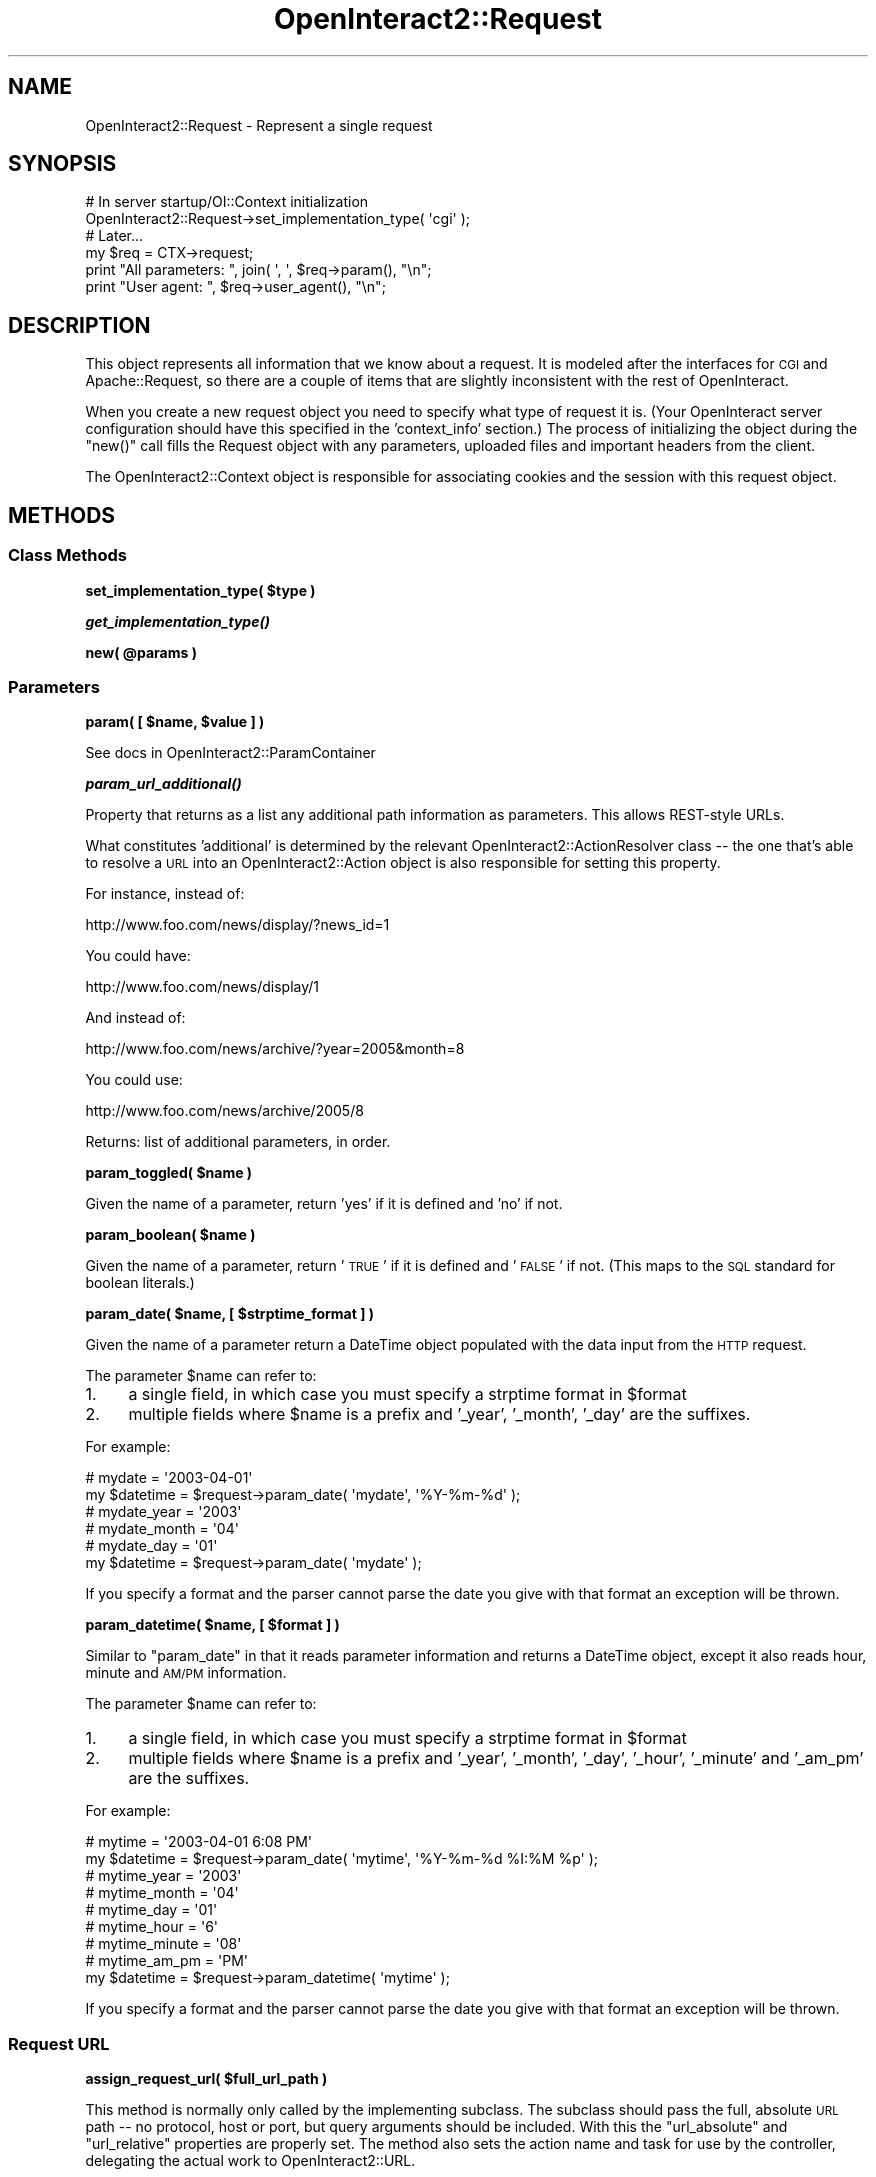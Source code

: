 .\" Automatically generated by Pod::Man 2.1801 (Pod::Simple 3.05)
.\"
.\" Standard preamble:
.\" ========================================================================
.de Sp \" Vertical space (when we can't use .PP)
.if t .sp .5v
.if n .sp
..
.de Vb \" Begin verbatim text
.ft CW
.nf
.ne \\$1
..
.de Ve \" End verbatim text
.ft R
.fi
..
.\" Set up some character translations and predefined strings.  \*(-- will
.\" give an unbreakable dash, \*(PI will give pi, \*(L" will give a left
.\" double quote, and \*(R" will give a right double quote.  \*(C+ will
.\" give a nicer C++.  Capital omega is used to do unbreakable dashes and
.\" therefore won't be available.  \*(C` and \*(C' expand to `' in nroff,
.\" nothing in troff, for use with C<>.
.tr \(*W-
.ds C+ C\v'-.1v'\h'-1p'\s-2+\h'-1p'+\s0\v'.1v'\h'-1p'
.ie n \{\
.    ds -- \(*W-
.    ds PI pi
.    if (\n(.H=4u)&(1m=24u) .ds -- \(*W\h'-12u'\(*W\h'-12u'-\" diablo 10 pitch
.    if (\n(.H=4u)&(1m=20u) .ds -- \(*W\h'-12u'\(*W\h'-8u'-\"  diablo 12 pitch
.    ds L" ""
.    ds R" ""
.    ds C` ""
.    ds C' ""
'br\}
.el\{\
.    ds -- \|\(em\|
.    ds PI \(*p
.    ds L" ``
.    ds R" ''
'br\}
.\"
.\" Escape single quotes in literal strings from groff's Unicode transform.
.ie \n(.g .ds Aq \(aq
.el       .ds Aq '
.\"
.\" If the F register is turned on, we'll generate index entries on stderr for
.\" titles (.TH), headers (.SH), subsections (.SS), items (.Ip), and index
.\" entries marked with X<> in POD.  Of course, you'll have to process the
.\" output yourself in some meaningful fashion.
.ie \nF \{\
.    de IX
.    tm Index:\\$1\t\\n%\t"\\$2"
..
.    nr % 0
.    rr F
.\}
.el \{\
.    de IX
..
.\}
.\"
.\" Accent mark definitions (@(#)ms.acc 1.5 88/02/08 SMI; from UCB 4.2).
.\" Fear.  Run.  Save yourself.  No user-serviceable parts.
.    \" fudge factors for nroff and troff
.if n \{\
.    ds #H 0
.    ds #V .8m
.    ds #F .3m
.    ds #[ \f1
.    ds #] \fP
.\}
.if t \{\
.    ds #H ((1u-(\\\\n(.fu%2u))*.13m)
.    ds #V .6m
.    ds #F 0
.    ds #[ \&
.    ds #] \&
.\}
.    \" simple accents for nroff and troff
.if n \{\
.    ds ' \&
.    ds ` \&
.    ds ^ \&
.    ds , \&
.    ds ~ ~
.    ds /
.\}
.if t \{\
.    ds ' \\k:\h'-(\\n(.wu*8/10-\*(#H)'\'\h"|\\n:u"
.    ds ` \\k:\h'-(\\n(.wu*8/10-\*(#H)'\`\h'|\\n:u'
.    ds ^ \\k:\h'-(\\n(.wu*10/11-\*(#H)'^\h'|\\n:u'
.    ds , \\k:\h'-(\\n(.wu*8/10)',\h'|\\n:u'
.    ds ~ \\k:\h'-(\\n(.wu-\*(#H-.1m)'~\h'|\\n:u'
.    ds / \\k:\h'-(\\n(.wu*8/10-\*(#H)'\z\(sl\h'|\\n:u'
.\}
.    \" troff and (daisy-wheel) nroff accents
.ds : \\k:\h'-(\\n(.wu*8/10-\*(#H+.1m+\*(#F)'\v'-\*(#V'\z.\h'.2m+\*(#F'.\h'|\\n:u'\v'\*(#V'
.ds 8 \h'\*(#H'\(*b\h'-\*(#H'
.ds o \\k:\h'-(\\n(.wu+\w'\(de'u-\*(#H)/2u'\v'-.3n'\*(#[\z\(de\v'.3n'\h'|\\n:u'\*(#]
.ds d- \h'\*(#H'\(pd\h'-\w'~'u'\v'-.25m'\f2\(hy\fP\v'.25m'\h'-\*(#H'
.ds D- D\\k:\h'-\w'D'u'\v'-.11m'\z\(hy\v'.11m'\h'|\\n:u'
.ds th \*(#[\v'.3m'\s+1I\s-1\v'-.3m'\h'-(\w'I'u*2/3)'\s-1o\s+1\*(#]
.ds Th \*(#[\s+2I\s-2\h'-\w'I'u*3/5'\v'-.3m'o\v'.3m'\*(#]
.ds ae a\h'-(\w'a'u*4/10)'e
.ds Ae A\h'-(\w'A'u*4/10)'E
.    \" corrections for vroff
.if v .ds ~ \\k:\h'-(\\n(.wu*9/10-\*(#H)'\s-2\u~\d\s+2\h'|\\n:u'
.if v .ds ^ \\k:\h'-(\\n(.wu*10/11-\*(#H)'\v'-.4m'^\v'.4m'\h'|\\n:u'
.    \" for low resolution devices (crt and lpr)
.if \n(.H>23 .if \n(.V>19 \
\{\
.    ds : e
.    ds 8 ss
.    ds o a
.    ds d- d\h'-1'\(ga
.    ds D- D\h'-1'\(hy
.    ds th \o'bp'
.    ds Th \o'LP'
.    ds ae ae
.    ds Ae AE
.\}
.rm #[ #] #H #V #F C
.\" ========================================================================
.\"
.IX Title "OpenInteract2::Request 3"
.TH OpenInteract2::Request 3 "2010-06-17" "perl v5.10.0" "User Contributed Perl Documentation"
.\" For nroff, turn off justification.  Always turn off hyphenation; it makes
.\" way too many mistakes in technical documents.
.if n .ad l
.nh
.SH "NAME"
OpenInteract2::Request \- Represent a single request
.SH "SYNOPSIS"
.IX Header "SYNOPSIS"
.Vb 1
\& # In server startup/OI::Context initialization
\&  
\& OpenInteract2::Request\->set_implementation_type( \*(Aqcgi\*(Aq );
\& 
\& # Later...
\& 
\& my $req = CTX\->request;
\& print "All parameters: ", join( \*(Aq, \*(Aq, $req\->param(), "\en";
\& print "User agent: ", $req\->user_agent(), "\en";
.Ve
.SH "DESCRIPTION"
.IX Header "DESCRIPTION"
This object represents all information that we know about a
request. It is modeled after the interfaces for \s-1CGI\s0 and
Apache::Request, so there are a couple of items
that are slightly inconsistent with the rest of OpenInteract.
.PP
When you create a new request object you need to specify what type of
request it is. (Your OpenInteract server configuration should have
this specified in the 'context_info' section.) The process of
initializing the object during the \f(CW\*(C`new()\*(C'\fR call fills the Request
object with any parameters, uploaded files and important headers from
the client.
.PP
The OpenInteract2::Context object is
responsible for associating cookies and the session with this request
object.
.SH "METHODS"
.IX Header "METHODS"
.SS "Class Methods"
.IX Subsection "Class Methods"
\&\fBset_implementation_type( \f(CB$type\fB )\fR
.PP
\&\fB\f(BIget_implementation_type()\fB\fR
.PP
\&\fBnew( \f(CB@params\fB )\fR
.SS "Parameters"
.IX Subsection "Parameters"
\&\fBparam( [ \f(CB$name\fB, \f(CB$value\fB ] )\fR
.PP
See docs in OpenInteract2::ParamContainer
.PP
\&\fB\f(BIparam_url_additional()\fB\fR
.PP
Property that returns as a list any additional path information as
parameters. This allows REST-style URLs.
.PP
What constitutes 'additional' is determined by the relevant
OpenInteract2::ActionResolver class \*(-- the one that's able to
resolve a \s-1URL\s0 into an OpenInteract2::Action object is also
responsible for setting this property.
.PP
For instance, instead of:
.PP
.Vb 1
\&  http://www.foo.com/news/display/?news_id=1
.Ve
.PP
You could have:
.PP
.Vb 1
\& http://www.foo.com/news/display/1
.Ve
.PP
And instead of:
.PP
.Vb 1
\& http://www.foo.com/news/archive/?year=2005&month=8
.Ve
.PP
You could use:
.PP
.Vb 1
\& http://www.foo.com/news/archive/2005/8
.Ve
.PP
Returns: list of additional parameters, in order.
.PP
\&\fBparam_toggled( \f(CB$name\fB )\fR
.PP
Given the name of a parameter, return 'yes' if it is defined and 'no'
if not.
.PP
\&\fBparam_boolean( \f(CB$name\fB )\fR
.PP
Given the name of a parameter, return '\s-1TRUE\s0' if it is defined and
\&'\s-1FALSE\s0' if not. (This maps to the \s-1SQL\s0 standard for boolean literals.)
.PP
\&\fBparam_date( \f(CB$name\fB, [ \f(CB$strptime_format\fB ]  )\fR
.PP
Given the name of a parameter return a DateTime object
populated with the data input from the \s-1HTTP\s0 request.
.PP
The parameter \f(CW$name\fR can refer to:
.IP "1." 4
a single field, in which case you must specify a strptime format in
\&\f(CW$format\fR
.IP "2." 4
multiple fields where \f(CW$name\fR is a prefix and '_year', '_month',
\&'_day' are the suffixes.
.PP
For example:
.PP
.Vb 2
\& # mydate = \*(Aq2003\-04\-01\*(Aq
\& my $datetime = $request\->param_date( \*(Aqmydate\*(Aq, \*(Aq%Y\-%m\-%d\*(Aq );
\& 
\& # mydate_year  = \*(Aq2003\*(Aq
\& # mydate_month = \*(Aq04\*(Aq
\& # mydate_day   = \*(Aq01\*(Aq
\& my $datetime = $request\->param_date( \*(Aqmydate\*(Aq );
.Ve
.PP
If you specify a format and the parser cannot parse the date you give
with that format an exception will be thrown.
.PP
\&\fBparam_datetime( \f(CB$name\fB, [ \f(CB$format\fB ] )\fR
.PP
Similar to \f(CW\*(C`param_date\*(C'\fR in that it reads parameter information and
returns a DateTime object, except it also reads hour,
minute and \s-1AM/PM\s0 information.
.PP
The parameter \f(CW$name\fR can refer to:
.IP "1." 4
a single field, in which case you must specify a strptime format in
\&\f(CW$format\fR
.IP "2." 4
multiple fields where \f(CW$name\fR is a prefix and '_year', '_month',
\&'_day', '_hour', '_minute' and '_am_pm' are the suffixes.
.PP
For example:
.PP
.Vb 2
\& # mytime = \*(Aq2003\-04\-01 6:08 PM\*(Aq
\& my $datetime = $request\->param_date( \*(Aqmytime\*(Aq, \*(Aq%Y\-%m\-%d %I:%M %p\*(Aq );
\& 
\& # mytime_year   = \*(Aq2003\*(Aq
\& # mytime_month  = \*(Aq04\*(Aq
\& # mytime_day    = \*(Aq01\*(Aq
\& # mytime_hour   = \*(Aq6\*(Aq
\& # mytime_minute = \*(Aq08\*(Aq
\& # mytime_am_pm  = \*(AqPM\*(Aq
\& my $datetime = $request\->param_datetime( \*(Aqmytime\*(Aq );
.Ve
.PP
If you specify a format and the parser cannot parse the date you give
with that format an exception will be thrown.
.SS "Request \s-1URL\s0"
.IX Subsection "Request URL"
\&\fBassign_request_url( \f(CB$full_url_path\fB )\fR
.PP
This method is normally only called by the implementing subclass. The
subclass should pass the full, absolute \s-1URL\s0 path \*(-- no protocol, host
or port, but query arguments should be included. With this the
\&\f(CW\*(C`url_absolute\*(C'\fR and \f(CW\*(C`url_relative\*(C'\fR properties are properly set. The
method also sets the action name and task for use by the controller,
delegating the actual work to OpenInteract2::URL.
.PP
If you want to do any behind-the-scenes redirection before the
OpenInteract2::Controller is
instantiated, you can pass a path to this and the correct action will
be processed. For instance, you can configure your site to force users
to login so no matter what \s-1URL\s0 is requested by a user who is not
logged in they will always get your login page. This is done in the
OpenInteract2::Auth class \*(-- if the user is not
logged in it assigns a new request \s-1URL\s0 which changes the action
processed by the controller.
.SS "Incoming Cookies"
.IX Subsection "Incoming Cookies"
\&\fBcookie( [ \f(CB$name\fB, \f(CB$value\fB ] )\fR
.PP
With no arguments it returns a list \*(-- not an arrayref! \*(-- of cookie
names the client passed in.
.PP
If you pass in \f(CW$name\fR by itself you get the value associated with
the cookie. This is a simple scalar value associated with the name,
not a CGI::Cookie object.
.PP
If you pass in a \f(CW$value\fR along with \f(CW$name\fR then it is assigned to
\&\f(CW$name\fR, overwriting whatever may have been there before.
.PP
\&\fBNote\fR: These are only incoming cookies, those the client sends to
the server. For outgoing cookies (setting cookies on the client from
the server) see OpenInteract2::Response.
.PP
Returns: list of cookie names (no argument), the value associated with
the first argument (one argument, two arguments).
.SS "Incoming Uploads"
.IX Subsection "Incoming Uploads"
\&\fBupload( [ \f(CB$name\fB ] )\fR
.PP
With no arguments, this returns a list \*(-- \fBnot\fR an arrayref! \*(-- of
OpenInteract2::Request::Upload objects
mapping to the files uploaded by the client. If you pass in \f(CW$name\fR
then you get the specific
OpenInteract2::Request::Upload object
associated with it.
.PP
Returns: list of parameters (no argument), or the parameter associated
with the single argument.
.PP
\&\fB\f(BIclean_uploads()\fB\fR
.PP
Deletes all uploads associated with the request.
.SS "Language/Localization"
.IX Subsection "Language/Localization"
\&\fB\f(BIlanguage()\fB\fR (read-only)
.PP
Returns the language(s) chosen for this particular request. This is
one of the few context-sensitive properties. If called in list context
it will return a list of all languages supported in this request, even
if only one is available. If called in scalar context it will return
the first (and presumably most important) language.
.PP
See OpenInteract2::Manual::I18N for how
we find the language(s) desired for this request.
.PP
\&\fB\f(BIlanguage_handle()\fB\fR (read-only)
.PP
A Locale::Maketext object from which you can get
localized messages.
.PP
\&\fBassign_languages( [ \f(CB@assigned\fB ] )\fR
.PP
Typically called only by an adapter or the authentication classes
which use the default behavior described below. But you can also
assign languages directly to the request object with this:
.PP
.Vb 1
\& $request\->assign_languages( \*(Aqen\*(Aq, \*(Aqjp\*(Aq, \*(Aqsv\*(Aq );
.Ve
.PP
If you do assign languages directly any language handle previously
cached for the request is removed.
.PP
Otherwise we find the language from one of:
.IP "\(bu" 4
the user (if logged in)
.IP "\(bu" 4
session (from 'language' key);
.IP "\(bu" 4
parameter value (listed in server configuration of
\&'language.choice_param_name';
.IP "\(bu" 4
or default language set in 'language.default_language'.
.SS "Properties"
.IX Subsection "Properties"
\&\fBurl_absolute\fR
.PP
This is set to the \s-1URL\s0 the user entered, still containing the
deployment context.
.PP
\&\fBurl_relative\fR
.PP
This is set to the internal \s-1URL\s0 \s-1OI\s0 uses. It does not include the
deployment context. It should be the \s-1URL\s0 all actions deal with.
.PP
\&\fBurl_initial\fR
.PP
This is the \s-1URL\s0 we used to lookup the action.
.PP
\&\fBtheme\fR
.PP
Theme object associated with this request. May change if user is
logged in and has different theme.
.PP
\&\fBtheme_values\fR (read-only)
.PP
Hashref (not an object) of flattened theme properties. This is set
automatically when \f(CW\*(C`theme\*(C'\fR property is set.
.PP
\&\fBsession\fR
.PP
The stateful session for the current user.
.PP
\&\fBaction_name\fR
.PP
Name of the action as gleaned from the \s-1URL\s0. (May be empty, may change
as a result of lookups.)
.PP
\&\fBtask_name\fR
.PP
Task of the action as gleaned from the \s-1URL\s0. (May be empty, may change
as a result of lookups.)
.PP
\&\fBauth_user\fR
.PP
User logged in (or not) for this request. This should \fBalways\fR be
filled with a user object, even if it is the 'not\-logged\-in' user.
.PP
\&\fBauth_group\fR
.PP
Groups current user belongs to. May be empty.
.PP
\&\fBauth_is_admin\fR
.PP
True if current user is an administrator, false if not. (You can
customize this: see
OpenInteract2::Auth::AdminCheck).
.PP
\&\fBauth_is_logged_in\fR
.PP
True if current user is a legitimate user, false if it is the
\&'not\-logged\-in' user.
.PP
\&\fBauth_user_id\fR
.PP
Shortcut so you do not have to test whether the user is logged in to
get an \s-1ID\s0. If the user is not logged in, you get a '0' back.
.PP
\&\fBauth_clear\fR
.PP
Clears out all the 'auth_*' properties to undef \*(-- generally only used
when you want to log a user out for the current request.
.PP
\&\fBserver_name\fR
.PP
Hostname of our server.
.PP
\&\fBremote_host\fR
.PP
Client \s-1IP\s0 address or hostname connecting to us.
.PP
\&\fBuser_agent\fR
.PP
The browser identification string. (May be empty, forged, etc.)
.PP
\&\fBreferer\fR
.PP
\&\s-1URL\s0 (string) where the user came from. (May be empty, forged, etc.)
.SS "Action Messages"
.IX Subsection "Action Messages"
Actions or other code can leave messages for other actions. These
messages are typically tagged errors so the action and/or view knows
how to sort through them, but it is not required. For instance, if a
login fails we want to be able to indicate this so that the login box
can display the right type of error message. Normally you would set
the messages directly in the action (via \f(CW\*(C`add_view_message()\*(C'\fR), but
in the (fairly rare) case where the two are disconnected you can
deposit error messages in the request and the relevant action will
know where to pick them up when it is later instantiated.
.PP
\&\fBaction_messages( \f(CB$action_name\fB, [ \e%messages ] )\fR
.PP
Retrieve hashref of messages for action \f(CW$action_name\fR,
case-insensitive. Overwrite all existing messages with \f(CW\*(C`\e%messages\*(C'\fR
if it is provided.
.PP
Returns: hashref of action messages for action \f(CW$action_name\fR; empty
hashref if \f(CW$action_name\fR not provided.
.PP
\&\fBadd_action_message( \f(CB$action_name\fB, \f(CB$msg_name\fB, \f(CB$msg\fB )\fR
.PP
Adds an individual message \f(CW$msg_name\fR with message \f(CW$msg\fR to
\&\f(CW$action_name\fR. The \f(CW$msg_name\fR may be whatever you like, but
frequently it is an object field name.
.PP
Returns: \f(CW$msg\fR set
.SH "SUBCLASSING"
.IX Header "SUBCLASSING"
If you're extending OpenInteract to a new architecture and need to
create a request adapter it is probably best to look at an existing one
to see what it does. (Working code is always more up-to-date than
documentation...) That said, here are a few tips:
.IP "\(bu" 4
If your architecture is deployed under a particular \s-1URL\s0 you should set
this as soon as possible. Do so using the \f(CW\*(C`assign_deploy_url()\*(C'\fR
method of the context. See
OpenInteract2::Request::CGI for an
example.
.PP
Other than that take a look at
OpenInteract::Request::Standalone. It
forces you to deal with parameters and file uploads yourself, but it
may be the path of least resistance.
.SS "Methods"
.IX Subsection "Methods"
\&\fB_set_upload( \f(CB$name\fB, \f(CB$upload\fB )\fR
.PP
Associates the
OpenInteract2::Request::Upload
\&\f(CW$upload\fR object with \f(CW$name\fR.
.PP
Returns: the upload object
.SS "Parent initialization"
.IX Subsection "Parent initialization"
The following methods are available for subclasses \*(-- the idea is they
get the relevant data in a platform-dependent manner (parsing a
header, reading an envionment variable, whatever) and pass it to this
class to parse the data and place them in the right structure.
.PP
\&\fB\f(BI_parse_cookies()\fB\fR
.PP
Reads the \f(CW\*(C`cookie_header\*(C'\fR property and parses it into the name/value
pairs returned from the \f(CW\*(C`cookie()\*(C'\fR method. So your adapter must set
this header to have the cookies created and/or create the cookies
yourself using
\&\f(CW\*(C`cookie()\*(C'\fR. (OpenInteract2::Request::Standalone
is an example of doing both)
.PP
\&\fB\f(BI_create_session()\fB\fR
.PP
Reads in the cookie with the name defined in the constant
\&\f(CW\*(C`SESSION_COOKIE\*(C'\fR from
OpenInteract2::Constants and uses its
value as the session \s-1ID\s0 passed to
OpenInteract2::SessionManager to
create the session, which is stored in the \f(CW\*(C`session\*(C'\fR property.
.SH "SEE ALSO"
.IX Header "SEE ALSO"
Class::Factory
.PP
OpenInteract2::Request::Apache
.PP
OpenInteract2::Request::Apache2
.PP
OpenInteract2::Request::CGI
.PP
OpenInteract2::Request::LWP
.PP
OpenInteract2::Request::Standalone
.SH "COPYRIGHT"
.IX Header "COPYRIGHT"
Copyright (c) 2002\-2005 Chris Winters. All rights reserved.
.PP
This library is free software; you can redistribute it and/or modify
it under the same terms as Perl itself.
.SH "AUTHORS"
.IX Header "AUTHORS"
Chris Winters <chris@cwinters.com>
